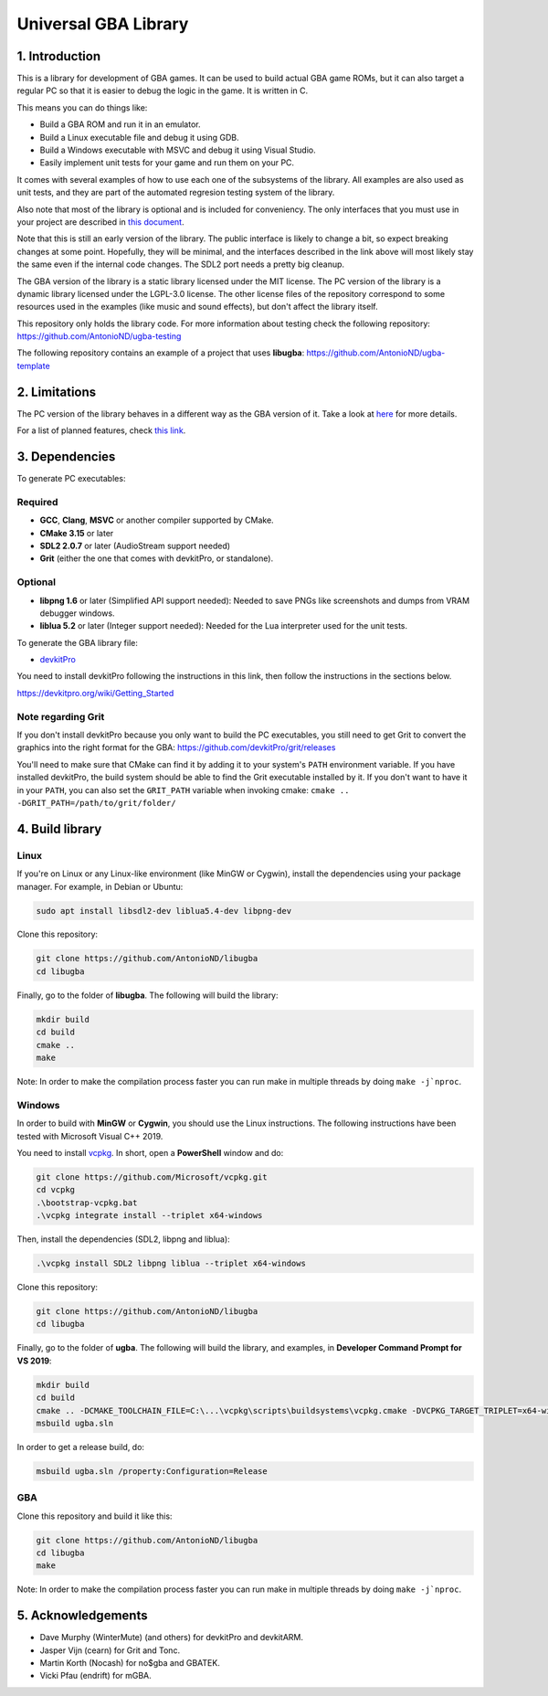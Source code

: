 Universal GBA Library
=====================

1. Introduction
---------------

This is a library for development of GBA games. It can be used to build actual
GBA game ROMs, but it can also target a regular PC so that it is easier to debug
the logic in the game. It is written in C.

This means you can do things like:

- Build a GBA ROM and run it in an emulator.
- Build a Linux executable file and debug it using GDB.
- Build a Windows executable with MSVC and debug it using Visual Studio.
- Easily implement unit tests for your game and run them on your PC.

It comes with several examples of how to use each one of the subsystems of the
library. All examples are also used as unit tests, and they are part of the
automated regresion testing system of the library.

Also note that most of the library is optional and is included for conveniency.
The only interfaces that you must use in your project are described in `this
document <docs/interfaces.rst>`_.

Note that this is still an early version of the library. The public interface is
likely to change a bit, so expect breaking changes at some point. Hopefully,
they will be minimal, and the interfaces described in the link above will most
likely stay the same even if the internal code changes. The SDL2 port needs a
pretty big cleanup.

The GBA version of the library is a static library licensed under the MIT
license. The PC version of the library is a dynamic library licensed under the
LGPL-3.0 license. The other license files of the repository correspond to some
resources used in the examples (like music and sound effects), but don't affect
the library itself.

This repository only holds the library code. For more information about testing
check the following repository: https://github.com/AntonioND/ugba-testing

The following repository contains an example of a project that uses **libugba**:
https://github.com/AntonioND/ugba-template

2. Limitations
--------------

The PC version of the library behaves in a different way as the GBA version of
it. Take a look at `here <docs/limitations.rst>`_ for more details.

For a list of planned features, check `this link <docs/to-do.rst>`_.

3. Dependencies
---------------

To generate PC executables:

Required
^^^^^^^^

- **GCC**, **Clang**, **MSVC** or another compiler supported by CMake.
- **CMake 3.15** or later
- **SDL2 2.0.7** or later (AudioStream support needed)
- **Grit** (either the one that comes with devkitPro, or standalone).

Optional
^^^^^^^^

- **libpng 1.6** or later (Simplified API support needed): Needed to save PNGs
  like screenshots and dumps from VRAM debugger windows.
- **liblua 5.2** or later (Integer support needed): Needed for the Lua
  interpreter used for the unit tests.

To generate the GBA library file:

- `devkitPro`_

You need to install devkitPro following the instructions in this link, then
follow the instructions in the sections below.

https://devkitpro.org/wiki/Getting_Started

Note regarding Grit
^^^^^^^^^^^^^^^^^^^

If you don't install devkitPro because you only want to build the PC
executables, you still need to get Grit to convert the graphics into the right
format for the GBA: https://github.com/devkitPro/grit/releases

You'll need to make sure that CMake can find it by adding it to your system's
``PATH`` environment variable. If you have installed devkitPro, the build system
should be able to find the Grit executable installed by it. If you don't want to
have it in your ``PATH``, you can also set the ``GRIT_PATH`` variable when
invoking cmake: ``cmake .. -DGRIT_PATH=/path/to/grit/folder/``

4. Build library
----------------

Linux
^^^^^

If you're on Linux or any Linux-like environment (like MinGW or Cygwin), install
the dependencies using your package manager. For example, in Debian or Ubuntu:

.. code:: bash

    sudo apt install libsdl2-dev liblua5.4-dev libpng-dev

Clone this repository:

.. code:: bash

    git clone https://github.com/AntonioND/libugba
    cd libugba

Finally, go to the folder of **libugba**. The following will build the library:

.. code:: bash

    mkdir build
    cd build
    cmake ..
    make

Note: In order to make the compilation process faster you can run make in
multiple threads by doing ``make -j`nproc``.

Windows
^^^^^^^

In order to build with **MinGW** or **Cygwin**, you should use the Linux
instructions. The following instructions have been tested with Microsoft Visual
C++ 2019.

You need to install `vcpkg`_. In short, open a **PowerShell** window and do:

.. code:: bash

    git clone https://github.com/Microsoft/vcpkg.git
    cd vcpkg
    .\bootstrap-vcpkg.bat
    .\vcpkg integrate install --triplet x64-windows

Then, install the dependencies (SDL2, libpng and liblua):

.. code:: bash

    .\vcpkg install SDL2 libpng liblua --triplet x64-windows

Clone this repository:

.. code:: bash

    git clone https://github.com/AntonioND/libugba
    cd libugba

Finally, go to the folder of **ugba**. The following will build the library,
and examples, in **Developer Command Prompt for VS 2019**:

.. code:: bash

    mkdir build
    cd build
    cmake .. -DCMAKE_TOOLCHAIN_FILE=C:\...\vcpkg\scripts\buildsystems\vcpkg.cmake -DVCPKG_TARGET_TRIPLET=x64-windows
    msbuild ugba.sln

In order to get a release build, do:

.. code:: bash

    msbuild ugba.sln /property:Configuration=Release

GBA
^^^

Clone this repository and build it like this:

.. code:: bash

    git clone https://github.com/AntonioND/libugba
    cd libugba
    make

Note: In order to make the compilation process faster you can run make in
multiple threads by doing ``make -j`nproc``.

5. Acknowledgements
-------------------

- Dave Murphy (WinterMute) (and others) for devkitPro and devkitARM.
- Jasper Vijn (cearn) for Grit and Tonc.
- Martin Korth (Nocash) for no$gba and GBATEK.
- Vicki Pfau (endrift) for mGBA.

.. _devkitPro: https://devkitpro.org/
.. _vcpkg: https://github.com/microsoft/vcpkg
